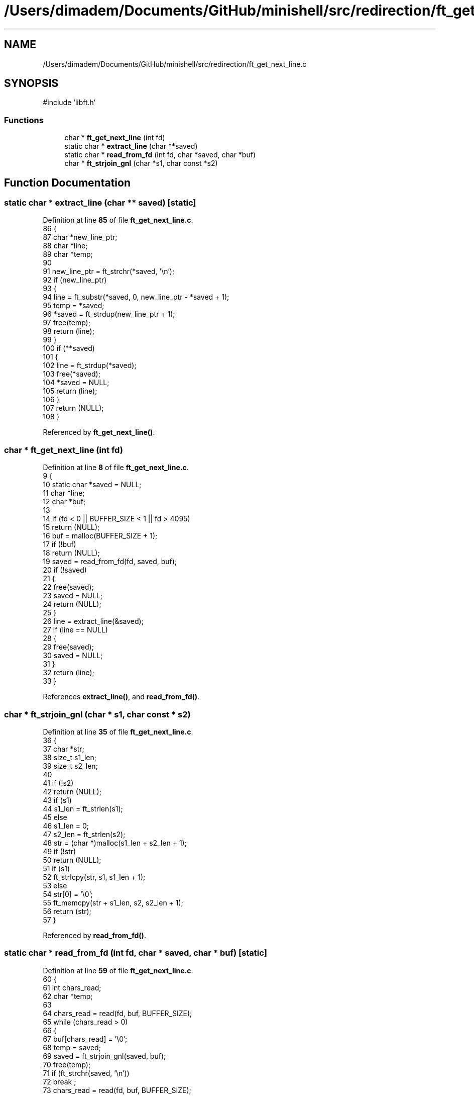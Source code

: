.TH "/Users/dimadem/Documents/GitHub/minishell/src/redirection/ft_get_next_line.c" 3 "Version 1" "maxishell" \" -*- nroff -*-
.ad l
.nh
.SH NAME
/Users/dimadem/Documents/GitHub/minishell/src/redirection/ft_get_next_line.c
.SH SYNOPSIS
.br
.PP
\fR#include 'libft\&.h'\fP
.br

.SS "Functions"

.in +1c
.ti -1c
.RI "char * \fBft_get_next_line\fP (int fd)"
.br
.ti -1c
.RI "static char * \fBextract_line\fP (char **saved)"
.br
.ti -1c
.RI "static char * \fBread_from_fd\fP (int fd, char *saved, char *buf)"
.br
.ti -1c
.RI "char * \fBft_strjoin_gnl\fP (char *s1, char const *s2)"
.br
.in -1c
.SH "Function Documentation"
.PP 
.SS "static char * extract_line (char ** saved)\fR [static]\fP"

.PP
Definition at line \fB85\fP of file \fBft_get_next_line\&.c\fP\&.
.nf
86 {
87     char    *new_line_ptr;
88     char    *line;
89     char    *temp;
90 
91     new_line_ptr = ft_strchr(*saved, '\\n');
92     if (new_line_ptr)
93     {
94         line = ft_substr(*saved, 0, new_line_ptr \- *saved + 1);
95         temp = *saved;
96         *saved = ft_strdup(new_line_ptr + 1);
97         free(temp);
98         return (line);
99     }
100     if (**saved)
101     {
102         line = ft_strdup(*saved);
103         free(*saved);
104         *saved = NULL;
105         return (line);
106     }
107     return (NULL);
108 }
.PP
.fi

.PP
Referenced by \fBft_get_next_line()\fP\&.
.SS "char * ft_get_next_line (int fd)"

.PP
Definition at line \fB8\fP of file \fBft_get_next_line\&.c\fP\&.
.nf
9 {
10     static char *saved = NULL;
11     char        *line;
12     char        *buf;
13 
14     if (fd < 0 || BUFFER_SIZE < 1 || fd > 4095)
15         return (NULL);
16     buf = malloc(BUFFER_SIZE + 1);
17     if (!buf)
18         return (NULL);
19     saved = read_from_fd(fd, saved, buf);
20     if (!saved)
21     {
22         free(saved);
23         saved = NULL;
24         return (NULL);
25     }
26     line = extract_line(&saved);
27     if (line == NULL)
28     {
29         free(saved);
30         saved = NULL;
31     }
32     return (line);
33 }
.PP
.fi

.PP
References \fBextract_line()\fP, and \fBread_from_fd()\fP\&.
.SS "char * ft_strjoin_gnl (char * s1, char const * s2)"

.PP
Definition at line \fB35\fP of file \fBft_get_next_line\&.c\fP\&.
.nf
36 {
37     char    *str;
38     size_t  s1_len;
39     size_t  s2_len;
40 
41     if (!s2)
42         return (NULL);
43     if (s1)
44         s1_len = ft_strlen(s1);
45     else
46         s1_len = 0;
47     s2_len = ft_strlen(s2);
48     str = (char *)malloc(s1_len + s2_len + 1);
49     if (!str)
50         return (NULL);
51     if (s1)
52         ft_strlcpy(str, s1, s1_len + 1);
53     else
54         str[0] = '\\0';
55     ft_memcpy(str + s1_len, s2, s2_len + 1);
56     return (str);
57 }
.PP
.fi

.PP
Referenced by \fBread_from_fd()\fP\&.
.SS "static char * read_from_fd (int fd, char * saved, char * buf)\fR [static]\fP"

.PP
Definition at line \fB59\fP of file \fBft_get_next_line\&.c\fP\&.
.nf
60 {
61     int     chars_read;
62     char    *temp;
63 
64     chars_read = read(fd, buf, BUFFER_SIZE);
65     while (chars_read > 0)
66     {
67         buf[chars_read] = '\\0';
68         temp = saved;
69         saved = ft_strjoin_gnl(saved, buf);
70         free(temp);
71         if (ft_strchr(saved, '\\n'))
72             break ;
73         chars_read = read(fd, buf, BUFFER_SIZE);
74     }
75     free(buf);
76     if (chars_read < 0)
77     {
78         free(saved);
79         saved = NULL;
80         return (NULL);
81     }
82     return (saved);
83 }
.PP
.fi

.PP
References \fBft_strjoin_gnl()\fP\&.
.PP
Referenced by \fBft_get_next_line()\fP\&.
.SH "Author"
.PP 
Generated automatically by Doxygen for maxishell from the source code\&.

